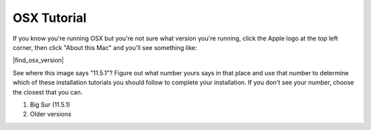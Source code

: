 OSX Tutorial
*************

If you know you're running OSX but you're not sure what version you're running,
click the Apple logo at the top left corner, then click "About this Mac" and you'll
see something like:

|find_osx_version|

See where this image says "11.5.1"? Figure out what number yours says in that place
and use that number to determine which of these installation tutorials you should
follow to complete your installation. If you don't see your number, choose the
closest that you can.

#. Big Sur (11.5.1)
#. Older versions
